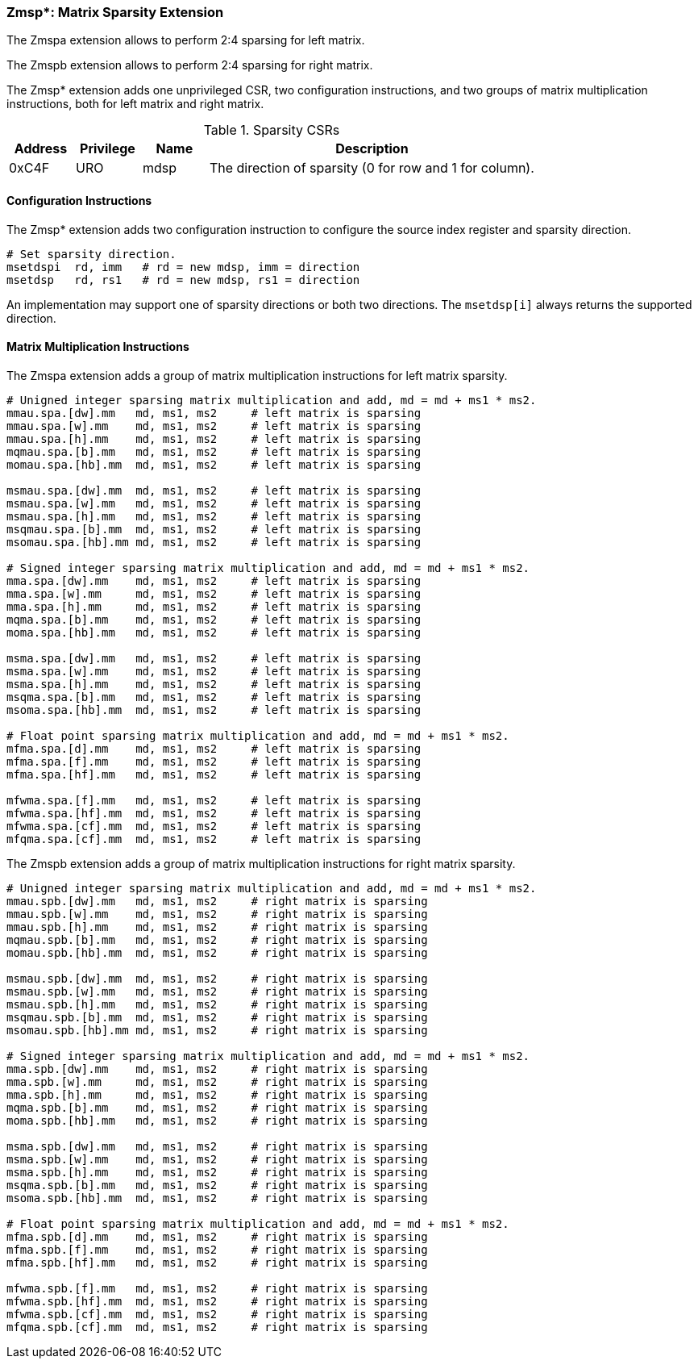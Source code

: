 === Zmsp*: Matrix Sparsity Extension

The Zmspa extension allows to perform 2:4 sparsing for left matrix.

The Zmspb extension allows to perform 2:4 sparsing for right matrix.

The Zmsp* extension adds one unprivileged CSR, two configuration instructions, and two groups of matrix multiplication instructions, both for left matrix and right matrix.

.Sparsity CSRs
[cols="^2,^2,^2,10",options="header"]
|===
| Address | Privilege | Name   | Description
|  0xC4F  |    URO    | mdsp   | The direction of sparsity (0 for row and 1 for column).
|===

==== Configuration Instructions

The Zmsp* extension adds two configuration instruction to configure the source index register and sparsity direction.

```
# Set sparsity direction.
msetdspi  rd, imm   # rd = new mdsp, imm = direction
msetdsp   rd, rs1   # rd = new mdsp, rs1 = direction
```

An implementation may support one of sparsity directions or both two directions. The `msetdsp[i]` always returns the supported direction.

==== Matrix Multiplication Instructions

The Zmspa extension adds a group of matrix multiplication instructions for left matrix sparsity.

```
# Unigned integer sparsing matrix multiplication and add, md = md + ms1 * ms2.
mmau.spa.[dw].mm   md, ms1, ms2     # left matrix is sparsing
mmau.spa.[w].mm    md, ms1, ms2     # left matrix is sparsing
mmau.spa.[h].mm    md, ms1, ms2     # left matrix is sparsing
mqmau.spa.[b].mm   md, ms1, ms2     # left matrix is sparsing
momau.spa.[hb].mm  md, ms1, ms2     # left matrix is sparsing

msmau.spa.[dw].mm  md, ms1, ms2     # left matrix is sparsing
msmau.spa.[w].mm   md, ms1, ms2     # left matrix is sparsing
msmau.spa.[h].mm   md, ms1, ms2     # left matrix is sparsing
msqmau.spa.[b].mm  md, ms1, ms2     # left matrix is sparsing
msomau.spa.[hb].mm md, ms1, ms2     # left matrix is sparsing

# Signed integer sparsing matrix multiplication and add, md = md + ms1 * ms2.
mma.spa.[dw].mm    md, ms1, ms2     # left matrix is sparsing
mma.spa.[w].mm     md, ms1, ms2     # left matrix is sparsing
mma.spa.[h].mm     md, ms1, ms2     # left matrix is sparsing
mqma.spa.[b].mm    md, ms1, ms2     # left matrix is sparsing
moma.spa.[hb].mm   md, ms1, ms2     # left matrix is sparsing

msma.spa.[dw].mm   md, ms1, ms2     # left matrix is sparsing
msma.spa.[w].mm    md, ms1, ms2     # left matrix is sparsing
msma.spa.[h].mm    md, ms1, ms2     # left matrix is sparsing
msqma.spa.[b].mm   md, ms1, ms2     # left matrix is sparsing
msoma.spa.[hb].mm  md, ms1, ms2     # left matrix is sparsing

# Float point sparsing matrix multiplication and add, md = md + ms1 * ms2.
mfma.spa.[d].mm    md, ms1, ms2     # left matrix is sparsing
mfma.spa.[f].mm    md, ms1, ms2     # left matrix is sparsing
mfma.spa.[hf].mm   md, ms1, ms2     # left matrix is sparsing

mfwma.spa.[f].mm   md, ms1, ms2     # left matrix is sparsing
mfwma.spa.[hf].mm  md, ms1, ms2     # left matrix is sparsing
mfwma.spa.[cf].mm  md, ms1, ms2     # left matrix is sparsing
mfqma.spa.[cf].mm  md, ms1, ms2     # left matrix is sparsing
```

The Zmspb extension adds a group of matrix multiplication instructions for right matrix sparsity.

```
# Unigned integer sparsing matrix multiplication and add, md = md + ms1 * ms2.
mmau.spb.[dw].mm   md, ms1, ms2     # right matrix is sparsing
mmau.spb.[w].mm    md, ms1, ms2     # right matrix is sparsing
mmau.spb.[h].mm    md, ms1, ms2     # right matrix is sparsing
mqmau.spb.[b].mm   md, ms1, ms2     # right matrix is sparsing
momau.spb.[hb].mm  md, ms1, ms2     # right matrix is sparsing

msmau.spb.[dw].mm  md, ms1, ms2     # right matrix is sparsing
msmau.spb.[w].mm   md, ms1, ms2     # right matrix is sparsing
msmau.spb.[h].mm   md, ms1, ms2     # right matrix is sparsing
msqmau.spb.[b].mm  md, ms1, ms2     # right matrix is sparsing
msomau.spb.[hb].mm md, ms1, ms2     # right matrix is sparsing

# Signed integer sparsing matrix multiplication and add, md = md + ms1 * ms2.
mma.spb.[dw].mm    md, ms1, ms2     # right matrix is sparsing
mma.spb.[w].mm     md, ms1, ms2     # right matrix is sparsing
mma.spb.[h].mm     md, ms1, ms2     # right matrix is sparsing
mqma.spb.[b].mm    md, ms1, ms2     # right matrix is sparsing
moma.spb.[hb].mm   md, ms1, ms2     # right matrix is sparsing

msma.spb.[dw].mm   md, ms1, ms2     # right matrix is sparsing
msma.spb.[w].mm    md, ms1, ms2     # right matrix is sparsing
msma.spb.[h].mm    md, ms1, ms2     # right matrix is sparsing
msqma.spb.[b].mm   md, ms1, ms2     # right matrix is sparsing
msoma.spb.[hb].mm  md, ms1, ms2     # right matrix is sparsing

# Float point sparsing matrix multiplication and add, md = md + ms1 * ms2.
mfma.spb.[d].mm    md, ms1, ms2     # right matrix is sparsing
mfma.spb.[f].mm    md, ms1, ms2     # right matrix is sparsing
mfma.spb.[hf].mm   md, ms1, ms2     # right matrix is sparsing

mfwma.spb.[f].mm   md, ms1, ms2     # right matrix is sparsing
mfwma.spb.[hf].mm  md, ms1, ms2     # right matrix is sparsing
mfwma.spb.[cf].mm  md, ms1, ms2     # right matrix is sparsing
mfqma.spb.[cf].mm  md, ms1, ms2     # right matrix is sparsing
```
